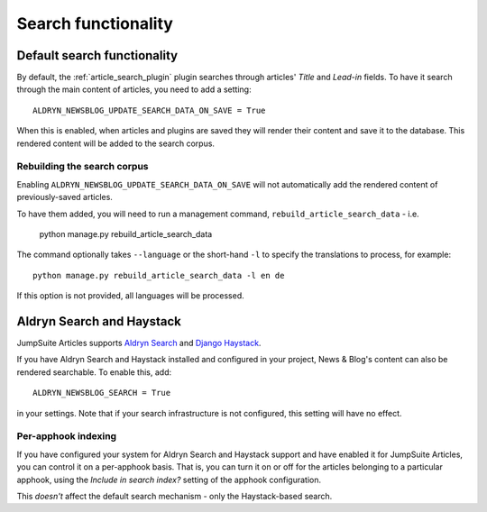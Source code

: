 .. _search:

##########################################
Search functionality
##########################################

****************************
Default search functionality
****************************

By default, the :ref:`article_search_plugin` plugin searches through articles' *Title* and
*Lead-in* fields. To have it search through the main content of articles, you need to add a
setting::

    ALDRYN_NEWSBLOG_UPDATE_SEARCH_DATA_ON_SAVE = True

When this is enabled, when articles and plugins are saved they will render their content and save it to the database.
This rendered content will be added to the search corpus.


Rebuilding the search corpus
============================

Enabling ``ALDRYN_NEWSBLOG_UPDATE_SEARCH_DATA_ON_SAVE`` will not automatically add the rendered
content of previously-saved articles.

To have them added, you will need to run a management command, ``rebuild_article_search_data`` -
i.e.

    python manage.py rebuild_article_search_data

The command optionally takes ``--language`` or the short-hand ``-l`` to specify the translations to
process, for example::

    python manage.py rebuild_article_search_data -l en de

If this option is not provided, all languages will be processed.


**************************
Aldryn Search and Haystack
**************************

JumpSuite Articles supports `Aldryn Search <https://github.com/aldryn/aldryn-search>`_ and `Django
Haystack <http://django-haystack.readthedocs.org>`_.

If you have Aldryn Search and Haystack installed and configured in your project, News & Blog's
content can also be rendered searchable. To enable this, add::

    ALDRYN_NEWSBLOG_SEARCH = True

in your settings. Note that if your search infrastructure is not configured, this setting will have
no effect.


.. _per_apphook_indexing:

Per-apphook indexing
====================

If you have configured your system for Aldryn Search and Haystack support and have enabled it for
JumpSuite Articles, you can control it on a per-apphook basis. That is, you can turn it on or off
for the articles belonging to a particular apphook, using the *Include in search index?* setting of
the apphook configuration.

This *doesn't* affect the default search mechanism - only the Haystack-based search.
